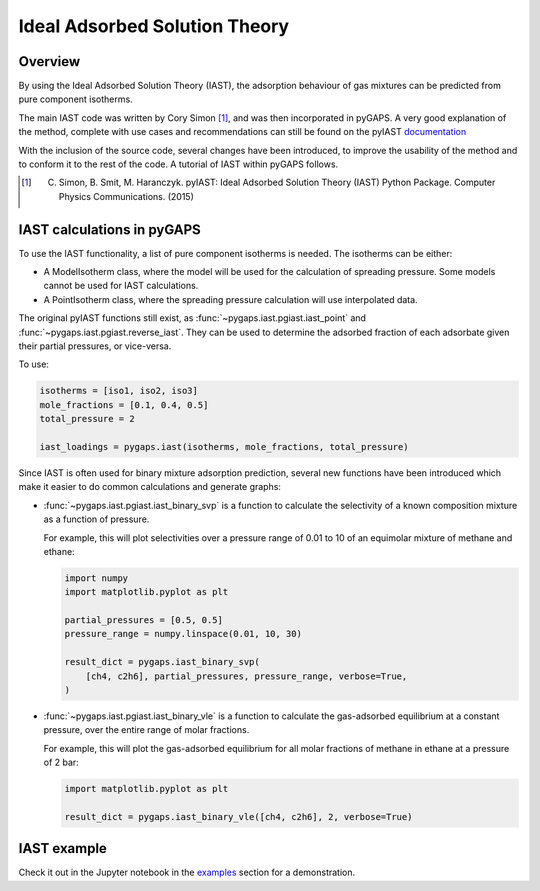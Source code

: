 .. _iast-manual:

Ideal Adsorbed Solution Theory
==============================

.. _iast-manual-general:

Overview
--------

By using the Ideal Adsorbed Solution Theory (IAST), the adsorption behaviour of
gas mixtures can be predicted from pure component isotherms.

The main IAST code was written by Cory Simon [#]_, and was then incorporated in
pyGAPS. A very good explanation of the method, complete with use cases and
recommendations can still be found on the pyIAST
`documentation <https://pyiast.readthedocs.io/en/latest/>`__

With the inclusion of the source code, several changes have been introduced, to
improve the usability of the method and to conform it to the rest of the code. A
tutorial of IAST within pyGAPS follows.

.. [#] C. Simon, B. Smit, M. Haranczyk. pyIAST: Ideal Adsorbed Solution Theory (IAST) Python Package. Computer Physics Communications. (2015)


.. _iast-manual-tutorial:

IAST calculations in pyGAPS
---------------------------

To use the IAST functionality, a list of pure component isotherms is needed. The
isotherms can be either:

- A ModelIsotherm class, where the model will be used for the calculation of
  spreading pressure. Some models cannot be used for IAST calculations.
- A PointIsotherm class, where the spreading pressure calculation will use
  interpolated data.

The original pyIAST functions still exist, as
:func:`~pygaps.iast.pgiast.iast_point` and
:func:`~pygaps.iast.pgiast.reverse_iast`. They can be used to
determine the adsorbed fraction of each adsorbate given their partial pressures,
or vice-versa.

To use:

.. code:: python

    isotherms = [iso1, iso2, iso3]
    mole_fractions = [0.1, 0.4, 0.5]
    total_pressure = 2

    iast_loadings = pygaps.iast(isotherms, mole_fractions, total_pressure)


Since IAST is often used for binary mixture adsorption prediction, several new
functions have been introduced which make it easier to do common calculations
and generate graphs:

- :func:`~pygaps.iast.pgiast.iast_binary_svp` is a function to calculate the
  selectivity of a known composition mixture as a function of pressure.

  For example, this will plot selectivities over a pressure range of 0.01 to
  10 of an equimolar mixture of methane and ethane:

  .. code:: python

      import numpy
      import matplotlib.pyplot as plt

      partial_pressures = [0.5, 0.5]
      pressure_range = numpy.linspace(0.01, 10, 30)

      result_dict = pygaps.iast_binary_svp(
          [ch4, c2h6], partial_pressures, pressure_range, verbose=True,
      )

- :func:`~pygaps.iast.pgiast.iast_binary_vle` is a function to
  calculate the gas-adsorbed equilibrium at a constant pressure, over the
  entire range of molar fractions.

  For example, this will plot the gas-adsorbed equilibrium for all molar
  fractions of methane in ethane at a pressure of 2 bar:

  .. code:: python

      import matplotlib.pyplot as plt

      result_dict = pygaps.iast_binary_vle([ch4, c2h6], 2, verbose=True)



.. _iast-manual-examples:

IAST example
------------

Check it out in the Jupyter notebook in the `examples <../examples/iast.ipynb>`_
section for a demonstration.
